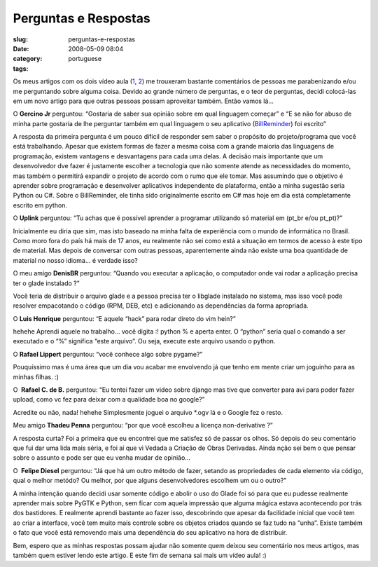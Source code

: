 Perguntas e Respostas
#####################
:slug: perguntas-e-respostas
:date: 2008-05-09 08:04
:category:
:tags: portuguese

Os meus artigos com os dois vídeo aula
(`1 <http://blog.ogmaciel.com/?p=413>`__,
`2 <http://blog.ogmaciel.com/?p=415>`__) me trouxeram bastante
comentários de pessoas me parabenizando e/ou me perguntando sobre alguma
coisa. Devido ao grande número de perguntas, e o teor de perguntas,
decidi colocá-las em um novo artigo para que outras pessoas possam
aproveitar também. Então vamos lá…

O **Gercino Jr** perguntou: “Gostaria de saber sua opinião sobre em qual
linguagem começar” e “E se não for abuso de minha parte gostaria de lhe
perguntar também em qual linguagem o seu aplicativo
(`BillReminder <http://billreminder.gnulinuxbrasil.org/>`__) foi
escrito”

A resposta da primeira pergunta é um pouco difícil de responder sem
saber o propósito do projeto/programa que você está trabalhando. Apesar
que existem formas de fazer a mesma coisa com a grande maioria das
linguagens de programação, existem vantagens e desvantagens para cada
uma delas. A decisão mais importante que um desenvolvedor dve fazer é
justamente escolher a tecnologia que não somente atende as necessidades
do momento, mas também o permitirá expandir o projeto de acordo com o
rumo que ele tomar. Mas assumindo que o objetivo é aprender sobre
programação e desenvolver aplicativos independente de plataforma, então
a minha sugestão seria Python ou C#. Sobre o BillReminder, ele tinha
sido originalmente escrito em C# mas hoje em dia está completamente
escrito em python.

O **Uplink** perguntou: “Tu achas que é possível aprender a programar
utilizando só material em (pt\_br e/ou pt\_pt)?”

Inicialmente eu diria que sim, mas isto baseado na minha falta de
experiência com o mundo de informática no Brasil. Como moro fora do país
há mais de 17 anos, eu realmente não sei como está a situação em termos
de acesso à este tipo de material. Mas depois de conversar com outras
pessoas, aparentemente ainda não existe uma boa quantidade de material
no nosso idioma… é verdade isso?

O meu amigo **DenisBR** perguntou: “Quando vou executar a aplicação, o
computador onde vai rodar a aplicação precisa ter o glade instalado ?”

Você teria de distribuir o arquivo glade e a pessoa precisa ter o
libglade instalado no sistema, mas isso você pode resolver empacotando o
código (RPM, DEB, etc) e adicionando as dependências da forma
apropriada.

O **Luis Henrique** perguntou: “E aquele “hack” para rodar direto do vim
hein?”

hehehe Aprendi aquele no trabalho… você digita :! python % e aperta
enter. O “python” seria qual o comando a ser executado e o “%” significa
“este arquivo”. Ou seja, execute este arquivo usando o python.

O **Rafael Lippert** perguntou: “você conhece algo sobre pygame?”

Pouquíssimo mas é uma área que um dia vou acabar me envolvendo já que
tenho em mente criar um joguinho para as minhas filhas. :)

O  **Rafael C. de B.** perguntou: “Eu tentei fazer um video sobre django
mas tive que converter para avi para poder fazer upload, como vc fez
para deixar com a qualidade boa no google?”

Acredite ou não, nada! hehehe Simplesmente joguei o arquivo \*.ogv lá e
o Google fez o resto.

Meu amigo **Thadeu Penna** perguntou: “por que você escolheu a licença
non-derivative ?”

A resposta curta? Foi a primeira que eu encontrei que me satisfez só de
passar os olhos. Só depois do seu comentário que fui dar uma lida mais
séria, e foi aí que vi Vedada a Criação de Obras Derivadas. Ainda nção
sei bem o que pensar sobre o assunto e pode ser que eu venha mudar de
opinião…

O  **Felipe Diesel** perguntou: “Já que há um outro método de fazer,
setando as propriedades de cada elemento via código, qual o melhor
metódo? Ou melhor, por que alguns desenvolvedores escolhem um ou o
outro?”

A minha intenção quando decidi usar somente código e abolir o uso do
Glade foi só para que eu pudesse realmente aprender mais sobre PyGTK e
Python, sem ficar com aquela impressão que alguma mágica estava
acontecendo por trás dos bastidores. E realmente aprendi bastante ao
fazer isso, descobrindo que apesar da facilidade inicial que você tem ao
criar a interface, você tem muito mais controle sobre os objetos criados
quando se faz tudo na “unha”. Existe também o fato que você está
removendo mais uma dependência do seu aplicativo na hora de distribuir.

Bem, espero que as minhas respostas possam ajudar não somente quem
deixou seu comentário nos meus artigos, mas também quem estiver lendo
este artigo. E este fim de semana sai mais um vídeo aula! :)
